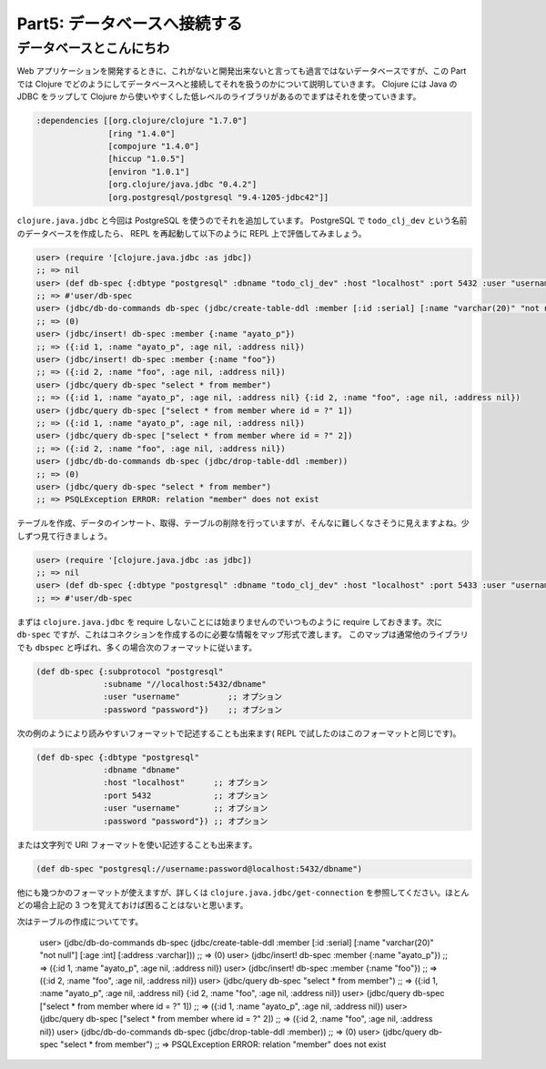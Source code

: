 ===============================
 Part5: データベースへ接続する
===============================

データベースとこんにちわ
========================

Web アプリケーションを開発するときに、これがないと開発出来ないと言っても過言ではないデータベースですが、この Part では Clojure でどのようにしてデータベースへと接続してそれを扱うのかについて説明していきます。
Clojure には Java の JDBC をラップして Clojure から使いやすくした低レベルのライブラリがあるのでまずはそれを使っていきます。

.. sourcecode:: clojure

  :dependencies [[org.clojure/clojure "1.7.0"]
                 [ring "1.4.0"]
                 [compojure "1.4.0"]
                 [hiccup "1.0.5"]
                 [environ "1.0.1"]
                 [org.clojure/java.jdbc "0.4.2"]
                 [org.postgresql/postgresql "9.4-1205-jdbc42"]]

``clojure.java.jdbc`` と今回は PostgreSQL を使うのでそれを追加しています。 PostgreSQL で ``todo_clj_dev`` という名前のデータベースを作成したら、 REPL を再起動して以下のように REPL 上で評価してみましょう。

.. sourcecode:: clojure

  user> (require '[clojure.java.jdbc :as jdbc])
  ;; => nil
  user> (def db-spec {:dbtype "postgresql" :dbname "todo_clj_dev" :host "localhost" :port 5432 :user "username" :password "password"})
  ;; => #'user/db-spec
  user> (jdbc/db-do-commands db-spec (jdbc/create-table-ddl :member [:id :serial] [:name "varchar(20)" "not null"] [:age :int] [:address :varchar]))
  ;; => (0)
  user> (jdbc/insert! db-spec :member {:name "ayato_p"})
  ;; => ({:id 1, :name "ayato_p", :age nil, :address nil})
  user> (jdbc/insert! db-spec :member {:name "foo"})
  ;; => ({:id 2, :name "foo", :age nil, :address nil})
  user> (jdbc/query db-spec "select * from member")
  ;; => ({:id 1, :name "ayato_p", :age nil, :address nil} {:id 2, :name "foo", :age nil, :address nil})
  user> (jdbc/query db-spec ["select * from member where id = ?" 1])
  ;; => ({:id 1, :name "ayato_p", :age nil, :address nil})
  user> (jdbc/query db-spec ["select * from member where id = ?" 2])
  ;; => ({:id 2, :name "foo", :age nil, :address nil})
  user> (jdbc/db-do-commands db-spec (jdbc/drop-table-ddl :member))
  ;; => (0)
  user> (jdbc/query db-spec "select * from member")
  ;; => PSQLException ERROR: relation "member" does not exist

テーブルを作成、データのインサート、取得、テーブルの削除を行っていますが、そんなに難しくなさそうに見えますよね。少しずつ見て行きましょう。

.. sourcecode:: clojure

  user> (require '[clojure.java.jdbc :as jdbc])
  ;; => nil
  user> (def db-spec {:dbtype "postgresql" :dbname "todo_clj_dev" :host "localhost" :port 5433 :user "username" :password "password"})
  ;; => #'user/db-spec

まずは ``clojure.java.jdbc`` を require しないことには始まりませんのでいつものように require しておきます。次に ``db-spec`` ですが、これはコネクションを作成するのに必要な情報をマップ形式で渡します。
このマップは通常他のライブラリでも ``dbspec`` と呼ばれ、多くの場合次のフォーマットに従います。

.. sourcecode:: clojure

  (def db-spec {:subprotocol "postgresql"
                :subname "//localhost:5432/dbname"
                :user "username"          ;; オプション
                :password "password"})    ;; オプション

次の例のようにより読みやすいフォーマットで記述することも出来ます( REPL で試したのはこのフォーマットと同じです)。

.. sourcecode:: clojure

  (def db-spec {:dbtype "postgresql"
                :dbname "dbname"
                :host "localhost"      ;; オプション
                :port 5432             ;; オプション
                :user "username"       ;; オプション
                :password "password"}) ;; オプション

または文字列で URI フォーマットを使い記述することも出来ます。

.. sourcecode:: clojure

  (def db-spec "postgresql://username:password@localhost:5432/dbname")

他にも幾つかのフォーマットが使えますが、詳しくは ``clojure.java.jdbc/get-connection`` を参照してください。ほとんどの場合上記の 3 つを覚えておけば困ることはないと思います。

次はテーブルの作成についてです。



  user> (jdbc/db-do-commands db-spec (jdbc/create-table-ddl :member [:id :serial] [:name "varchar(20)" "not null"] [:age :int] [:address :varchar]))
  ;; => (0)
  user> (jdbc/insert! db-spec :member {:name "ayato_p"})
  ;; => ({:id 1, :name "ayato_p", :age nil, :address nil})
  user> (jdbc/insert! db-spec :member {:name "foo"})
  ;; => ({:id 2, :name "foo", :age nil, :address nil})
  user> (jdbc/query db-spec "select * from member")
  ;; => ({:id 1, :name "ayato_p", :age nil, :address nil} {:id 2, :name "foo", :age nil, :address nil})
  user> (jdbc/query db-spec ["select * from member where id = ?" 1])
  ;; => ({:id 1, :name "ayato_p", :age nil, :address nil})
  user> (jdbc/query db-spec ["select * from member where id = ?" 2])
  ;; => ({:id 2, :name "foo", :age nil, :address nil})
  user> (jdbc/db-do-commands db-spec (jdbc/drop-table-ddl :member))
  ;; => (0)
  user> (jdbc/query db-spec "select * from member")
  ;; => PSQLException ERROR: relation "member" does not exist
